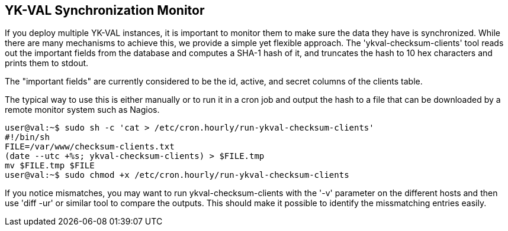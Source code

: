 == YK-VAL Synchronization Monitor

If you deploy multiple YK-VAL instances, it is important to monitor
them to make sure the data they have is synchronized.  While there are
many mechanisms to achieve this, we provide a simple yet flexible
approach.  The 'ykval-checksum-clients' tool reads out the important
fields from the database and computes a SHA-1 hash of it, and
truncates the hash to 10 hex characters and prints them to stdout.

The "important fields" are currently considered to be the id, active,
and secret columns of the clients table.

The typical way to use this is either manually or to run it in a cron
job and output the hash to a file that can be downloaded by a remote
monitor system such as Nagios.

[source, sh]
----
user@val:~$ sudo sh -c 'cat > /etc/cron.hourly/run-ykval-checksum-clients'
#!/bin/sh
FILE=/var/www/checksum-clients.txt
(date --utc +%s; ykval-checksum-clients) > $FILE.tmp
mv $FILE.tmp $FILE
user@val:~$ sudo chmod +x /etc/cron.hourly/run-ykval-checksum-clients
----

If you notice mismatches, you may want to run ykval-checksum-clients
with the '-v' parameter on the different hosts and then use 'diff -ur'
or similar tool to compare the outputs.  This should make it possible
to identify the missmatching entries easily.

